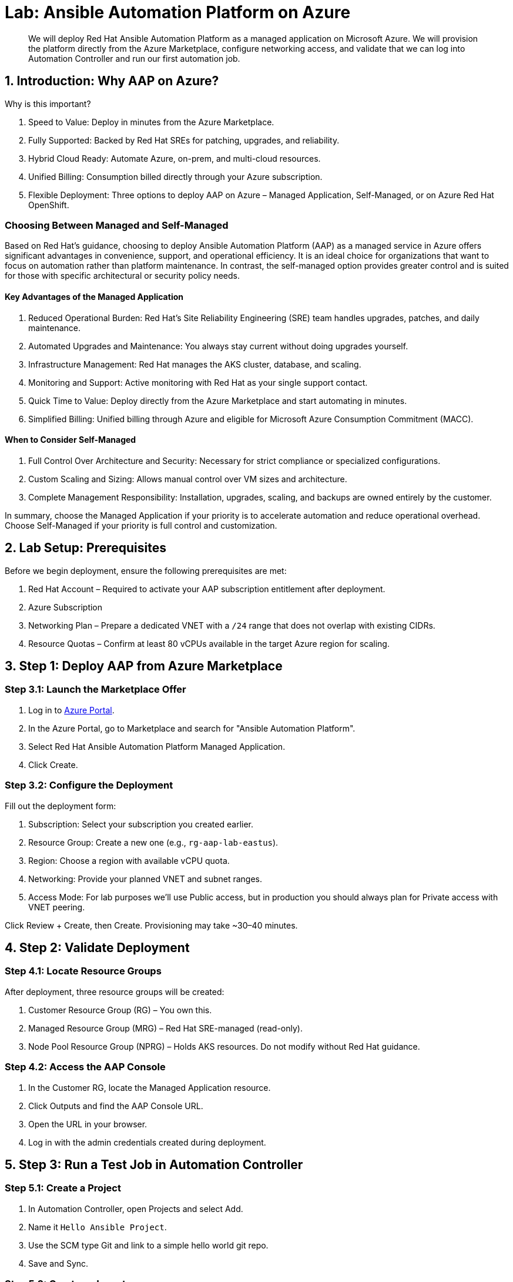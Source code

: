 = Lab: Ansible Automation Platform on Azure

[abstract]
We will deploy Red Hat Ansible Automation Platform as a managed application on Microsoft Azure. We will provision the platform directly from the Azure Marketplace, configure networking access, and validate that we can log into Automation Controller and run our first automation job.

== 1. Introduction: Why AAP on Azure?

.Why is this important?

. Speed to Value: Deploy in minutes from the Azure Marketplace.
. Fully Supported: Backed by Red Hat SREs for patching, upgrades, and reliability.
. Hybrid Cloud Ready: Automate Azure, on-prem, and multi-cloud resources.
. Unified Billing: Consumption billed directly through your Azure subscription.
. Flexible Deployment: Three options to deploy AAP on Azure – Managed Application, Self-Managed, or on Azure Red Hat OpenShift.

=== Choosing Between Managed and Self-Managed

Based on Red Hat’s guidance, choosing to deploy Ansible Automation Platform (AAP) as a managed service in Azure offers significant advantages in convenience, support, and operational efficiency.
It is an ideal choice for organizations that want to focus on automation rather than platform maintenance. 
In contrast, the self-managed option provides greater control and is suited for those with specific architectural or security policy needs.

==== Key Advantages of the Managed Application

. Reduced Operational Burden: Red Hat’s Site Reliability Engineering (SRE) team handles upgrades, patches, and daily maintenance.
. Automated Upgrades and Maintenance: You always stay current without doing upgrades yourself.
. Infrastructure Management: Red Hat manages the AKS cluster, database, and scaling.
. Monitoring and Support: Active monitoring with Red Hat as your single support contact.
. Quick Time to Value: Deploy directly from the Azure Marketplace and start automating in minutes.
. Simplified Billing: Unified billing through Azure and eligible for Microsoft Azure Consumption Commitment (MACC).

==== When to Consider Self-Managed

. Full Control Over Architecture and Security: Necessary for strict compliance or specialized configurations.
. Custom Scaling and Sizing: Allows manual control over VM sizes and architecture.
. Complete Management Responsibility: Installation, upgrades, scaling, and backups are owned entirely by the customer.

In summary, choose the Managed Application if your priority is to accelerate automation and reduce operational overhead. Choose Self-Managed if your priority is full control and customization.

== 2. Lab Setup: Prerequisites

Before we begin deployment, ensure the following prerequisites are met:

. Red Hat Account – Required to activate your AAP subscription entitlement after deployment.
. Azure Subscription
. Networking Plan – Prepare a dedicated VNET with a `/24` range that does not overlap with existing CIDRs.
. Resource Quotas – Confirm at least 80 vCPUs available in the target Azure region for scaling.

== 3. Step 1: Deploy AAP from Azure Marketplace

=== Step 3.1: Launch the Marketplace Offer

. Log in to https://portal.azure.com[Azure Portal].
. In the Azure Portal, go to Marketplace and search for "Ansible Automation Platform".
. Select Red Hat Ansible Automation Platform Managed Application.
. Click Create.

=== Step 3.2: Configure the Deployment

Fill out the deployment form:

. Subscription: Select your subscription you created earlier.
. Resource Group: Create a new one (e.g., `rg-aap-lab-eastus`).
. Region: Choose a region with available vCPU quota.
. Networking: Provide your planned VNET and subnet ranges.
. Access Mode: For lab purposes we’ll use Public access, but in production you should always plan for Private access with VNET peering.

Click Review + Create, then Create. Provisioning may take ~30–40 minutes.

== 4. Step 2: Validate Deployment

=== Step 4.1: Locate Resource Groups

After deployment, three resource groups will be created:

. Customer Resource Group (RG) – You own this.
. Managed Resource Group (MRG) – Red Hat SRE-managed (read-only).
. Node Pool Resource Group (NPRG) – Holds AKS resources. Do not modify without Red Hat guidance.

=== Step 4.2: Access the AAP Console

. In the Customer RG, locate the Managed Application resource.
. Click Outputs and find the AAP Console URL.
. Open the URL in your browser.
. Log in with the admin credentials created during deployment.

== 5. Step 3: Run a Test Job in Automation Controller

=== Step 5.1: Create a Project

. In Automation Controller, open Projects and select Add.
. Name it `Hello Ansible Project`.
. Use the SCM type Git and link to a simple hello world git repo.
. Save and Sync.

=== Step 5.2: Create an Inventory

. In Automation Controller, open Inventories and select Add Inventory.
. Name it `Localhost Test`.
. Add a host entry: `localhost`.

=== Step 5.3: Create a Job Template

. In Automation Controller, open Templates and select Add, then Job Template.
. Name: `Hello World Job`.
. Inventory: `Localhost Test`.
. Project: `Hello Azure Project`.
. Playbook: `hello_world.yml` (or whatever your hello world playbook is named).
. Execution Environment: Use the default included EE.
. Save.

=== Step 5.4: Launch the Job

Click the Rocket Icon next to the template.  
Verify the job runs successfully.

== 6. Explore Networking (Optional Advanced Lab)

For automation beyond localhost, configure Azure VNET peering:

. Public Access: Already works for internet-facing automation.
. Private Access: Requires VNET peering or VWAN configuration.
. Automation Mesh: Deploy execution nodes closer to your workloads for hybrid or edge use cases.
  Assess the network conditions (latency, bandwidth) and security requirements for each location.

. Decide on Node Roles:
- Execution Nodes: Decide how many you need and where they'll be deployed. Each will require a separate server or VM.
* Ensure the VM's Network Security Group (NSG) allows inbound traffic on port 27199 (the default receptor communication port) from your AAP controller.
* If you're using a private automation hub, also ensure the VM can reach it.
* Integrate with controller: Execute the installer playbook on the Azure VM. This playbook installs the receptor service and configures a secure, encrypted connection back to your main AAP controller.
- Hop Nodes: Consider using these if you need to traverse firewalls or complex networks, they don't run jobs
* Ensure the hop node can reach both the AAP controller and the execution nodes that will connect to it. Open port 27199 (the default receptor port) on the firewall to allow communication.

 
== 7. Conclusion

You have successfully:

. Deployed Ansible Automation Platform as a managed service on Azure.
. Validated the deployment by logging into Automation Controller.
. Created and executed your first automation job.
. Explored networking options for real-world automation.

This foundation prepares you to scale AAP usage in enterprise environments while offloading operational overhead to Red Hat’s SRE team.

== 8. Helpful Links

For additional reference and deeper learning on AAP in Azure, review the following resources:

. https://access.redhat.com/articles/6983528[Red Hat Ansible Automation Platform on Azure Articles].
. https://access.redhat.com/articles/6973251[Networking and Prerequisites for AAP on Azure].
. https://redhat.enterprise.slack.com/archives/C068PHHMF2T[Slack - Ansible Cloud Services].
